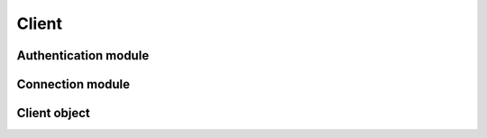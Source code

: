 Client
===========================

Authentication module
----------------------

.. module:: ansys.hps.client.authenticate

.. autosummary::
   :toctree: _autosummary

   authenticate

Connection module
------------------------------------------

.. module:: ansys.hps.client.connection

.. autosummary::
   :toctree: _autosummary

   create_session
   ping

Client object
------------------------------------

.. module:: ansys.hps.client.client

.. autosummary::
   :toctree: _autosummary

   Client